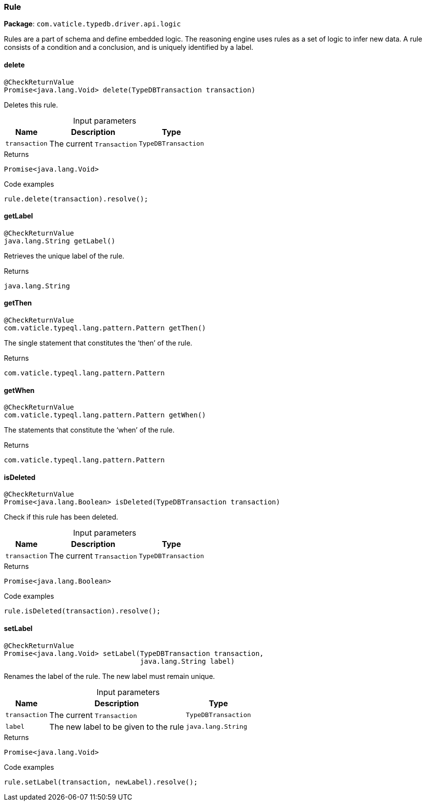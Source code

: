 [#_Rule]
=== Rule

*Package*: `com.vaticle.typedb.driver.api.logic`

Rules are a part of schema and define embedded logic. The reasoning engine uses rules as a set of logic to infer new data. A rule consists of a condition and a conclusion, and is uniquely identified by a label.

// tag::methods[]
[#_Rule_delete__TypeDBTransaction]
==== delete

[source,java]
----
@CheckReturnValue
Promise<java.lang.Void> delete​(TypeDBTransaction transaction)
----

Deletes this rule. 


[caption=""]
.Input parameters
[cols="~,~,~"]
[options="header"]
|===
|Name |Description |Type
a| `transaction` a| The current ``Transaction`` a| `TypeDBTransaction`
|===

[caption=""]
.Returns
`Promise<java.lang.Void>`

[caption=""]
.Code examples
[source,java]
----
rule.delete(transaction).resolve();
----

[#_Rule_getLabel__]
==== getLabel

[source,java]
----
@CheckReturnValue
java.lang.String getLabel()
----

Retrieves the unique label of the rule.

[caption=""]
.Returns
`java.lang.String`

[#_Rule_getThen__]
==== getThen

[source,java]
----
@CheckReturnValue
com.vaticle.typeql.lang.pattern.Pattern getThen()
----

The single statement that constitutes the ‘then’ of the rule.

[caption=""]
.Returns
`com.vaticle.typeql.lang.pattern.Pattern`

[#_Rule_getWhen__]
==== getWhen

[source,java]
----
@CheckReturnValue
com.vaticle.typeql.lang.pattern.Pattern getWhen()
----

The statements that constitute the ‘when’ of the rule.

[caption=""]
.Returns
`com.vaticle.typeql.lang.pattern.Pattern`

[#_Rule_isDeleted__TypeDBTransaction]
==== isDeleted

[source,java]
----
@CheckReturnValue
Promise<java.lang.Boolean> isDeleted​(TypeDBTransaction transaction)
----

Check if this rule has been deleted. 


[caption=""]
.Input parameters
[cols="~,~,~"]
[options="header"]
|===
|Name |Description |Type
a| `transaction` a| The current ``Transaction`` a| `TypeDBTransaction`
|===

[caption=""]
.Returns
`Promise<java.lang.Boolean>`

[caption=""]
.Code examples
[source,java]
----
rule.isDeleted(transaction).resolve();
----

[#_Rule_setLabel__TypeDBTransaction__java_lang_String]
==== setLabel

[source,java]
----
@CheckReturnValue
Promise<java.lang.Void> setLabel​(TypeDBTransaction transaction,
                                 java.lang.String label)
----

Renames the label of the rule. The new label must remain unique. 


[caption=""]
.Input parameters
[cols="~,~,~"]
[options="header"]
|===
|Name |Description |Type
a| `transaction` a| The current ``Transaction`` a| `TypeDBTransaction`
a| `label` a| The new label to be given to the rule a| `java.lang.String`
|===

[caption=""]
.Returns
`Promise<java.lang.Void>`

[caption=""]
.Code examples
[source,java]
----
rule.setLabel(transaction, newLabel).resolve();
----

// end::methods[]

